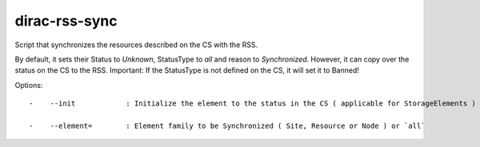 =====================
dirac-rss-sync
=====================

Script that synchronizes the resources described on the CS with the RSS.

By default, it sets their Status to `Unknown`, StatusType to `all` and 
reason to `Synchronized`. However, it can copy over the status on the CS to 
the RSS. Important: If the StatusType is not defined on the CS, it will set
it to Banned!


Options::

  -    --init            : Initialize the element to the status in the CS ( applicable for StorageElements ) 

  -    --element=        : Element family to be Synchronized ( Site, Resource or Node ) or `all` 


